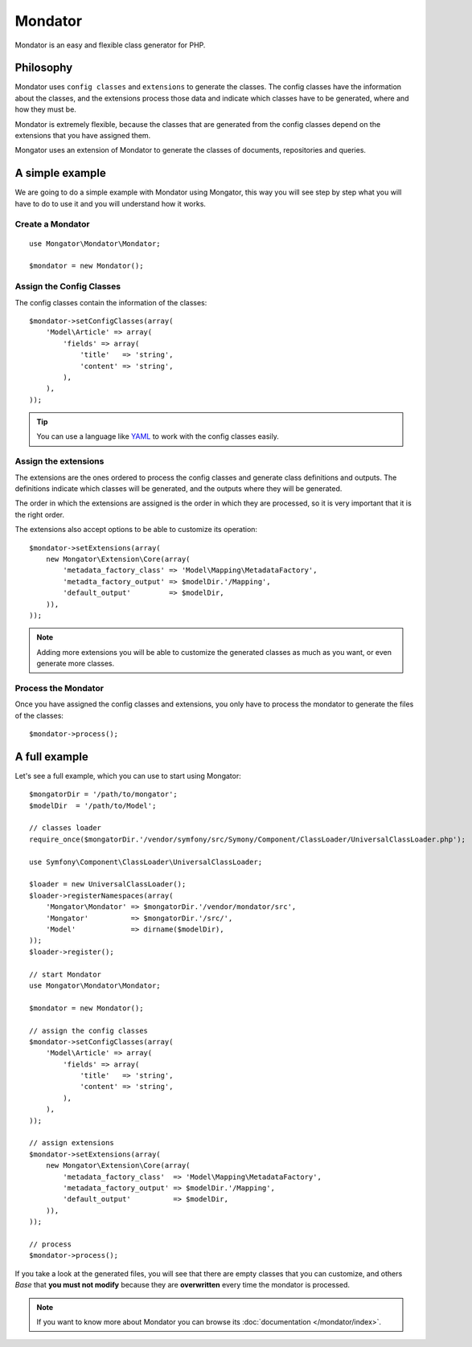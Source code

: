 Mondator
========

Mondator is an easy and flexible class generator for PHP.

Philosophy
----------

Mondator uses ``config classes`` and ``extensions`` to generate the
classes. The config classes have the information about the classes,
and the extensions process those data and indicate which classes have to be
generated, where and how they must be.

Mondator is extremely flexible, because the classes that are generated from the
config classes depend on the extensions that you have assigned them.

Mongator uses an extension of Mondator to generate the classes of documents,
repositories and queries.

A simple example
----------------

We are going to do a simple example with Mondator using Mongator, this way
you will see step by step what you will have to do to use it and you will
understand how it works.

Create a Mondator
^^^^^^^^^^^^^^^^^

::

    use Mongator\Mondator\Mondator;

    $mondator = new Mondator();

Assign the Config Classes
^^^^^^^^^^^^^^^^^^^^^^^^^

The config classes contain the information of the classes::

    $mondator->setConfigClasses(array(
        'Model\Article' => array(
            'fields' => array(
                'title'   => 'string',
                'content' => 'string',
            ),
        ),
    ));

.. tip::
  You can use a language like `YAML`_ to work with the config classes easily.

Assign the extensions
^^^^^^^^^^^^^^^^^^^^^

The extensions are the ones ordered to process the config classes and
generate class definitions and outputs. The definitions indicate which
classes will be generated, and the outputs where they will be generated.

The order in which the extensions are assigned is the order in which they are
processed, so it is very important that it is the right order.

The extensions also accept options to be able to customize its operation::

    $mondator->setExtensions(array(
        new Mongator\Extension\Core(array(
            'metadata_factory_class' => 'Model\Mapping\MetadataFactory',
            'metadta_factory_output' => $modelDir.'/Mapping',
            'default_output'         => $modelDir,
        )),
    ));

.. note::
  Adding more extensions you will be able to customize the generated classes
  as much as you want, or even generate more classes.

Process the Mondator
^^^^^^^^^^^^^^^^^^^^

Once you have assigned the config classes and extensions, you only have to
process the mondator to generate the files of the classes::

    $mondator->process();

A full example
--------------

Let's see a full example, which you can use to start using Mongator::

    $mongatorDir = '/path/to/mongator';
    $modelDir  = '/path/to/Model';

    // classes loader
    require_once($mongatorDir.'/vendor/symfony/src/Symony/Component/ClassLoader/UniversalClassLoader.php');

    use Symfony\Component\ClassLoader\UniversalClassLoader;

    $loader = new UniversalClassLoader();
    $loader->registerNamespaces(array(
        'Mongator\Mondator' => $mongatorDir.'/vendor/mondator/src',
        'Mongator'          => $mongatorDir.'/src/',
        'Model'             => dirname($modelDir),
    ));
    $loader->register();

    // start Mondator
    use Mongator\Mondator\Mondator;

    $mondator = new Mondator();

    // assign the config classes
    $mondator->setConfigClasses(array(
        'Model\Article' => array(
            'fields' => array(
                'title'   => 'string',
                'content' => 'string',
            ),
        ),
    ));

    // assign extensions
    $mondator->setExtensions(array(
        new Mongator\Extension\Core(array(
            'metadata_factory_class'  => 'Model\Mapping\MetadataFactory',
            'metadata_factory_output' => $modelDir.'/Mapping',
            'default_output'          => $modelDir,
        )),
    ));

    // process
    $mondator->process();

If you take a look at the generated files, you will see that there are empty
classes that you can customize, and others *Base* that **you must not modify**
because they are **overwritten** every time the mondator is processed.

.. note::
  If you want to know more about Mondator you can browse its :doc:`documentation </mondator/index>`.

.. _YAML: http://www.yaml.org
